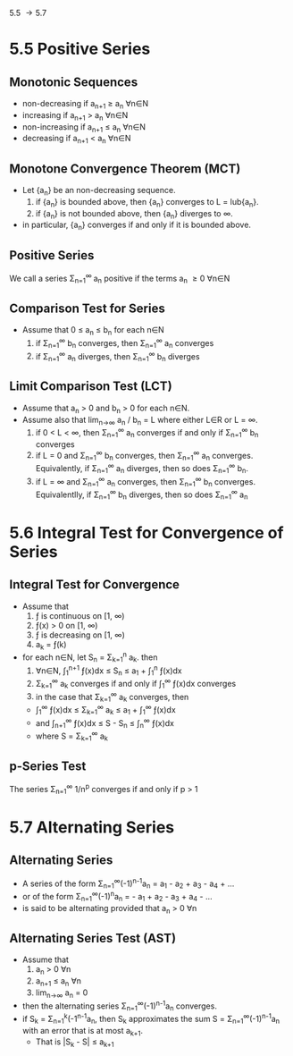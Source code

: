 5.5 \to 5.7
* 5.5 Positive Series
** Monotonic Sequences
   - non-decreasing if a_{n+1} \ge a_{n} \forall{}n\in{}N
   - increasing if a_{n+1} > a_{n} \forall{}n\in{}N
   - non-increasing if a_{n+1} \le a_{n} \forall{}n\in{}N
   - decreasing if a_{n+1} < a_{n} \forall{}n\in{}N
** Monotone Convergence Theorem (MCT)
   - Let {a_{n}} be an non-decreasing sequence.
     1. if {a_{n}} is bounded above, then {a_{n}} converges to L = lub{a_{n}}.
     2. if {a_{n}} is not bounded above, then {a_{n}} diverges to \infin.
   - in particular, {a_{n}} converges if and only if it is bounded above.
** Positive Series
   We call a series \Sigma_{n=1}^{\infin }a_{n} positive if the terms a_{n} \ge 0 \forall{}n\in{}N
** Comparison Test for Series
   - Assume that 0 \le a_{n} \le b_{n} for each n\in{}N
     1. if \Sigma_{n=1}^{\infin} b_{n} converges, then \Sigma_{n=1}^{\infin} a_{n} converges
     2. if \Sigma_{n=1}^{\infin} a_{n} diverges, then \Sigma_{n=1}^{\infin} b_{n} diverges
** Limit Comparison Test (LCT)
   - Assume that a_{n} > 0 and b_{n} > 0 for each n\in{}N.
   - Assume also that lim_{n->\infin} a_{n} / b_{n} = L where either L\in{}R or L = \infin.
     1. if 0 < L < \infin, then \Sigma_{n=1}^{\infin} a_{n} converges if and only if \Sigma_{n=1}^{\infin} b_{n} converges
     2. if L = 0 and \Sigma_{n=1}^{\infin} b_{n} converges, then \Sigma_{n=1}^{\infin} a_{n} converges. Equivalently, if \Sigma_{n=1}^{\infin} a_{n} diverges, then so does \Sigma_{n=1}^{\infin} b_{n}.
     3. if L = \infin and \Sigma_{n=1}^{\infin} a_{n} converges, then \Sigma_{n=1}^{\infin} b_{n} converges. Equivalentlly, if \Sigma_{n=1}^{\infin} b_{n} diverges, then so does \Sigma_{n=1}^{\infin} a_{n}
* 5.6 Integral Test for Convergence of Series
** Integral Test for Convergence
   - Assume that 
     1. \fnof is continuous on [1, \infin)
     2. \fnof(x) > 0 on [1, \infin)
     3. \fnof is decreasing on [1, \infin)
     4. a_{k} = \fnof(k) 
   - for each n\in{}N, let S_{n} = \Sigma_{k=1}^{n} a_{k}. then
     1. \forall{}n\in{}N, \int_{1}^{n+1} \fnof(x)dx \le S_{n} \le a_{1} + \int_{1}^{n} \fnof(x)dx
     2. \Sigma_{k=1}^{\infin} a_{k} converges if and only if \int_{1}^{\infin} \fnof(x)dx converges
     3. in the case that \Sigma_{k=1}^{\infin} a_{k} converges, then
	- \int_{1}^{\infin} \fnof(x)dx \le \Sigma_{k=1}^{\infin} a_{k} \le a_{1} + \int_{1}^{\infin} \fnof(x)dx
	- and \int_{n+1}^{\infin} \fnof(x)dx \le S - S_{n} \le \int_{n}^{\infin} \fnof(x)dx
	- where S = \Sigma_{k=1}^{\infin} a_{k}
** p-Series Test
   The series \Sigma_{n=1}^{\infin} 1/n^{p} converges if and only if p > 1
* 5.7 Alternating Series
** Alternating Series
   - A series of the form \Sigma_{n=1}^{\infin}(-1)^{n-1}a_{n} = a_{1} - a_{2} + a_{3} - a_{4} + ...
   - or of the form \Sigma_{n=1}^{\infin}(-1)^{n}a_{n} = - a_{1} + a_{2} - a_{3} + a_{4} - ...
   - is said to be alternating provided that a_{n} > 0 \forall{}n
** Alternating Series Test (AST)
   - Assume that 
     1. a_{n} > 0 \forall{}n
     2. a_{n+1} \le a_{n} \forall{}n
     3. lim_{n\to\infin} a_{n} = 0
   - then the alternating series \Sigma_{n=1}^{\infin}(-1)^{n-1}a_{n} converges.
   - if S_{k} = \Sigma_{n=1}^{k}(-1^{n-1}a_{n}, then S_{k} approximates the sum S = \Sigma_{n=1}^{\infin}(-1)^{n-1}a_{n} with an error that is at most a_{k+1}. 
     - That is |S_{k} - S| \le a_{k+1}





















